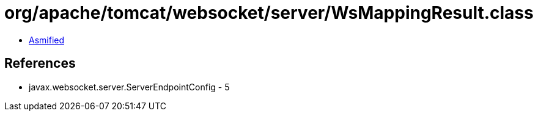 = org/apache/tomcat/websocket/server/WsMappingResult.class

 - link:WsMappingResult-asmified.java[Asmified]

== References

 - javax.websocket.server.ServerEndpointConfig - 5
